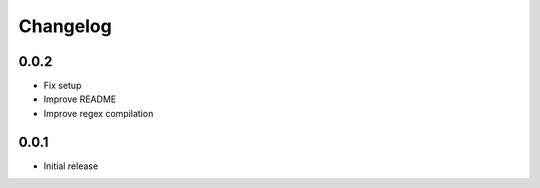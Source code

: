 Changelog
---------

0.0.2
~~~~~~
* Fix setup
* Improve README
* Improve regex compilation

0.0.1
~~~~~~
* Initial release
